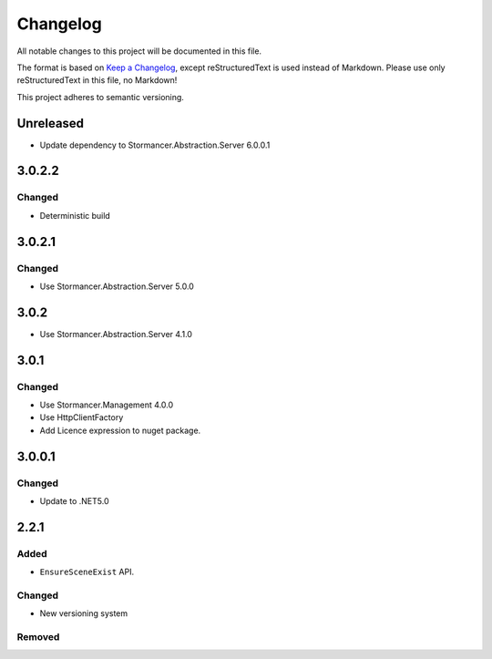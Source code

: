 ﻿=========
Changelog
=========

All notable changes to this project will be documented in this file.

The format is based on `Keep a Changelog <https://keepachangelog.com/en/1.0.0/>`_, except reStructuredText is used instead of Markdown.
Please use only reStructuredText in this file, no Markdown!

This project adheres to semantic versioning.


Unreleased
----------
- Update dependency to Stormancer.Abstraction.Server 6.0.0.1

3.0.2.2
-------
Changed
*******
- Deterministic build

3.0.2.1
-------
Changed
*******
- Use Stormancer.Abstraction.Server 5.0.0

3.0.2
-----
- Use Stormancer.Abstraction.Server 4.1.0

3.0.1
-----
Changed
*******
- Use Stormancer.Management 4.0.0
- Use HttpClientFactory
- Add Licence expression to nuget package.

3.0.0.1
-------
Changed
*******
- Update to .NET5.0

2.2.1
-----
Added
*****
- ``EnsureSceneExist`` API.
Changed
*******
- New versioning system

Removed
*******

